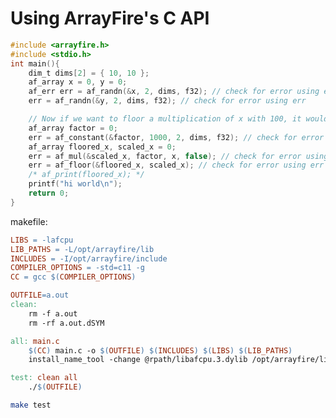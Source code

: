 * Using ArrayFire's C API

#+begin_src c :tangle main.c
#include <arrayfire.h>
#include <stdio.h>
int main(){
    dim_t dims[2] = { 10, 10 };
    af_array x = 0, y = 0;
    af_err err = af_randn(&x, 2, dims, f32); // check for error using err
    err = af_randn(&y, 2, dims, f32); // check for error using err

    // Now if we want to floor a multiplication of x with 100, it would like the following
    af_array factor = 0;
    err = af_constant(&factor, 1000, 2, dims, f32); // check for error using err
    af_array floored_x, scaled_x = 0;
    err = af_mul(&scaled_x, factor, x, false); // check for error using err
    err = af_floor(&floored_x, scaled_x); // check for error using err
    /* af_print(floored_x); */
    printf("hi world\n");
    return 0;
}
#+end_src

makefile:
#+begin_src makefile :tangle Makefile
LIBS = -lafcpu
LIB_PATHS = -L/opt/arrayfire/lib
INCLUDES = -I/opt/arrayfire/include
COMPILER_OPTIONS = -std=c11 -g
CC = gcc $(COMPILER_OPTIONS)

OUTFILE=a.out
clean:
	rm -f a.out
	rm -rf a.out.dSYM

all: main.c
	$(CC) main.c -o $(OUTFILE) $(INCLUDES) $(LIBS) $(LIB_PATHS)
	install_name_tool -change @rpath/libafcpu.3.dylib /opt/arrayfire/lib/libafcpu.3.dylib $(OUTFILE)

test: clean all
	./$(OUTFILE)
#+end_src

#+begin_src bash :results output
make test
#+end_src

#+RESULTS:
: rm -f a.out
: rm -rf a.out.dSYM
: gcc -std=c11 -g main.c -o a.out -I/opt/arrayfire/include -lafcpu -L/opt/arrayfire/lib
: install_name_tool -change @rpath/libafcpu.3.dylib /opt/arrayfire/lib/libafcpu.3.dylib a.out
: ./a.out
: hi world
